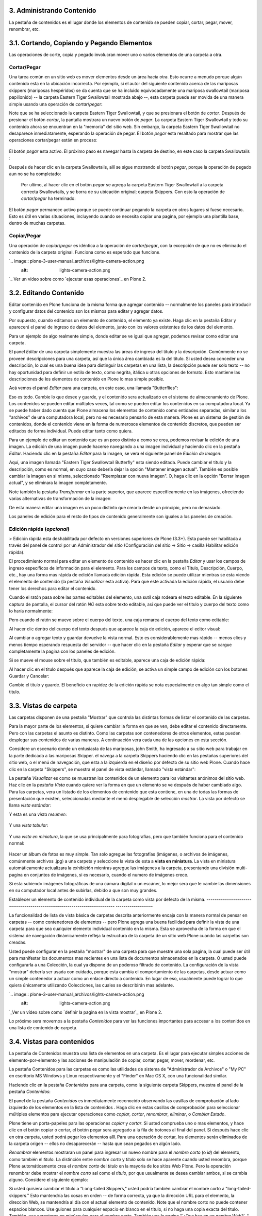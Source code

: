 3. Administrando Contenido
==========================

La pestaña de contenidos es el lugar donde los elementos de contenido se
pueden copiar, cortar, pegar, mover, renombrar, etc.


3.1. Cortando, Copiando y Pegando Elementos
===========================================

Las operaciones de corte, copia y pegado involucran mover uno o varios
elementos de una carpeta a otra.


Cortar/Pegar
~~~~~~~~~~~~

Una tarea común en un sitio web es mover elementos desde un área hacia otra.
Esto ocurre a menudo porque algún contenido esta en la ubicación incorrecta.
Por ejemplo, si el autor del siguiente contenido acerca de las mariposas
skippers (mariposas hespéridos) se da cuenta que se ha incluido
equivocadamente una mariposa swallowtail (mariposa papilionido) -- la carpeta
Eastern Tiger Swallowtail mostrada abajo --, esta carpeta puede ser movida de
una manera simple usando una operación de *cortar*/*pegar*:

.. image:: plone-3-user-manual_archivos/copy_of_operationcut.png


Note que se ha seleccionado la carpeta Eastern Tiger Swallowtail, y que se
presionara el botón de *cortar*. Después de presionar el botón *cortar*, la
pantalla mostrara un nuevo botón de *pegar*. La carpeta Eastern Tiger
Swallowtail y todo su contenido ahora se encuentran en la "memoria" del sitio
web. Sin embargo, la carpeta Eastern Tiger Swallowtail no desaparece
inmediatamente, esperando la operación de pegar. El botón *pegar* esta
resaltado para mostrar que las operaciones cortar/pegar están en proceso:

 .. image:: plone-3-user-manual_archivos/operationpaste.png


El botón *pegar* esta activo. El próximo paso es navegar hasta la carpeta de
destino, en este caso la carpeta Swallowtails :

.. image:: plone-3-user-manual_archivos/copy_of_operationpaste2.png




Después de hacer clic en la carpeta Swallowtails, allí se sigue mostrando el
botón *pegar*, porque la operación de pegado aun no se ha completado:

 .. image:: plone-3-user-manual_archivos/operationpaste3.png


 Por ultimo, al hacer clic en el botón *pegar* se agrega la carpeta Eastern
 Tiger Swallowtail a la carpeta correcta Swallowtails, y se borra de su
 ubicación original; carpeta Skippers. Con esto la operación de
 *cortar*/*pegar* ha terminado:



.. image:: plone-3-user-manual_archivos/operationpaste4.png


El botón *pegar* permanece activo porque se puede continuar pegando la
carpeta en otros lugares si fuese necesario. Esto es útil en varias
situaciones, incluyendo cuando se necesita copiar una pagina, por ejemplo una
plantilla base, dentro de muchas carpetas.


Copiar/Pegar
~~~~~~~~~~~~

Una operación de *copiar*/*pegar* es idéntica a la operación de
*cortar*/*pegar*, con la excepción de que no es eliminado el contenido de la
carpeta original. Funciona como es esperado que funcione.

`.. image:: plone-3-user-manual_archivos/lights-camera-action.png
    :alt: lights-camera-action.png
`_ Ver un vídeo sobre como `ejecutar esas operaciones`_ en Plone 2.


3.2. Editando Contenido
=======================

Editar contenido en Plone funciona de la misma forma que agregar contenido --
normalmente los paneles para introducir y configurar datos del contenido son
los mismos para editar y agregar datos.

Por supuesto, cuando editamos un elemento de contenido, el elemento ya
existe. Haga clic en la pestaña Editar y aparecerá el panel de ingreso de
datos del elemento, junto con los valores existentes de los datos del
elemento.

Para un ejemplo de algo realmente simple, donde editar se ve igual que
agregar, podemos revisar como editar una carpeta.

El panel *Editar* de una carpeta simplemente muestra las áreas de ingreso del
titulo y la descripción. Comúnmente no se proveen descripciones para una
carpeta, así que la única área cambiada es la del titulo. Si usted desea
conceder una descripción, lo cual es una buena idea para distinguir las
carpetas en una lista, la descripción puede ser solo texto -- no hay
oportunidad para definir un estilo de texto, como negrita, itálica u otras
opciones de formato. Esto mantiene las descripciones de los elementos de
contenido en Plone lo mas simple posible.

Acá vemos el panel *Editar* para una carpeta, en este caso, una llamada
"Butterflies":

.. image:: plone-3-user-manual_archivos/edititemfolder.png


Eso es todo. Cambie lo que desee y guarde, y el contenido sera actualizado en
el sistema de almacenamiento de Plone. Los contenidos se pueden editar
múltiples veces, tal como se pueden editar los contenidos en su computadora
local. Ya se puede haber dado cuenta que Plone almacena los elementos de
contenido como entidades separadas, similar a los "archivos" de una
computadora local, pero no es necesario pensarlo de esta manera. Plone es un
sistema de gestión de contenidos, donde el contenido viene en la forma de
numerosos elementos de contenido discretos, que pueden ser editados de forma
individual. Puede editar tanto como quiera.

Para un ejemplo de editar un contenido que es un poco distinto a como se
crea, podemos revisar la edición de una imagen. La edición de una imagen
puede hacerse navegando a una imagen individual y haciendo clic en la pestaña
*Editar*. Haciendo clic en la pestaña *Editar* para la imagen, se vera el
siguiente panel de *Edición de Imagen*:

.. image:: plone-3-user-manual_archivos/editimage.png


Aquí, una imagen llamada "Eastern Tiger Swallowtail Butterfly" esta siendo
editada. Puede cambiar el titulo y la descripción, como es normal, en cuyo
caso debería dejar la opción "Mantener imagen actual". También es posible
cambiar la imagen en si misma, seleccionado "Reemplazar con nueva imagen". O,
haga clic en la opción "Borrar imagen actual", y se eliminara la imagen
completamente.

Note también la pestaña *Transformar* en la parte superior, que aparece
específicamente en las imágenes, ofreciendo varias alternativas de
transformación de la imagen:

.. image:: plone-3-user-manual_archivos/transformimage.png


De esta manera editar una imagen es un poco distinto que crearla desde un
principio, pero no demasiado.

Los paneles de edición para el resto de tipos de contenido generalmente son
iguales a los paneles de creación.


Edición rápida (*opcional*)
~~~~~~~~~~~~~~~~~~~~~~~~~~~

> Edición rápida esta deshabilitada por defecto en versiones superiores de
Plone (3.3+). Esta puede ser habilitada a través del panel de control por un
Administrador del sitio (Configuración del sitio -> Sitio -> casilla
Habilitar edición rápida).

El procedimiento normal para editar un elemento de contenido es hacer clic en
la pestaña *Editar* y usar los campos de ingreso específicos de información
para el elemento. Para los campos de texto, como el Titulo, Descripción,
Cuerpo, etc., hay una forma mas rápida de edición llamada edición rápida.
Esta edición se puede utilizar mientras se esta viendo el elemento de
contenido (la pestaña *Visualizar* esta activa). Para que este activada la
edición rápida, el usuario debe tener los derechos para editar el contenido.

Cuando el ratón pasa sobre las partes editables del elemento, una sutil caja
rodeara el texto editable. En la siguiente captura de pantalla, el cursor del
ratón *NO* esta sobre texto editable, así que puede ver el titulo y cuerpo
del texto como lo haría normalmente:

.. image:: plone-3-user-manual_archivos/inlineeditingoff.png


Pero cuando el ratón se mueve sobre el cuerpo del texto, una caja remarca el
cuerpo del texto como editable:

.. image:: plone-3-user-manual_archivos/inlineeditingbodytext1.png


Al hacer clic dentro del cuerpo del texto después que aparece la caja de
edición, aparece el editor visual:

.. image:: plone-3-user-manual_archivos/inlineeditingbodytext2.png


Al cambiar o agregar texto y guardar devuelve la vista normal. Esto es
considerablemente mas rápido -- menos clics y menos tiempo esperando
respuesta del servidor -- que hacer clic en la pestaña *Editar* y esperar que
se cargue completamente la pagina con los paneles de edición.

Si se mueve el mouse sobre el titulo, que también es editable, aparece una
caja de edición rápida:

.. image:: plone-3-user-manual_archivos/inlineeditingtitle1.png


Al hacer clic en el titulo después que aparece la caja de edición, se activa
un simple campo de edición con los botones Guardar y Cancelar:

.. image:: plone-3-user-manual_archivos/inlineeditingtitle2.png


Cambie el titulo y guarde. El beneficio en rapidez de la edición rápida se
nota especialmente en algo tan simple como el titulo.


3.3. Vistas de carpeta
======================

Las carpetas disponen de una pestaña "Mostrar" que controla las distintas
formas de listar el contenido de las carpetas.

Para la mayor parte de los elementos, si quiere cambiar la forma en que se
ven, debe editar el contenido directamente. Pero con las carpetas el asunto
es distinto. Como las carpetas son contenedores de otros elementos, estas
pueden desplegar sus contenidos de varias maneras. A continuación vera cada
una de las opciones en esta sección.

Considere un escenario donde un entusiasta de las mariposas, john Smith, ha
ingresado a su sitio web para trabajar en la parte dedicada a las mariposas
Skipper. el navega a la carpeta Skippers haciendo clic en las pestañas
superiores del sitio web, o el menú de navegación, que esta a la izquierda en
el diseño por defecto de su sitio web Plone. Cuando hace clic en la carpeta
"Skippers", se muestra el panel de vista estándar, llamado "vista estándar":

.. image:: plone-3-user-manual_archivos/folderviewstandard.png


La pestaña *Visualizar* es como se muestran los contenidos de un elemento
para los visitantes anónimos del sitio web. Haz clic en la *pestaña Vista*
cuando quiere ver la forma en que un elemento se ve después de haber cambiado
algo. Para las carpetas, vera un listado de los elementos de contenido que
esta contiene, en una de todas las formas de presentación que existen,
seleccionadas mediante el menú desplegable de selección *mostrar*. La vista
por defecto se llama *vista estándar*:

.. image:: plone-3-user-manual_archivos/folderdisplaymenu.png


Y esta es una *vista resumen*:

 .. image:: plone-3-user-manual_archivos/folderviewsummary.png


Y una *vista tabular*:

 .. image:: plone-3-user-manual_archivos/folderviewtabular.png


Y una *vista en miniatura*, la que se usa principalmente para fotografías,
pero que también funciona para el contenido normal:

 .. image:: plone-3-user-manual_archivos/folderviewthumbnail.png


Hacer un álbum de fotos es muy simple. Tan solo agregue las fotografías
(imágenes, o archivos de imágenes, comúnmente archivos .jpg) a una carpeta y
seleccione la vista de esta a **vista en miniatura**. La vista en miniatura
automáticamente actualizara la exhibición mientras agregue las imágenes a la
carpeta, presentando una división multi-pagina en conjuntos de imágenes, si
es necesario, cuando el numero de imágenes crece.

Si esta subiendo imágenes fotográficas de una cámara digital o un escáner, lo
mejor sera que le cambie las dimensiones en su computador local antes de
subirlas, debido a que son muy grandes.


Establecer un elemento de contenido individual de la carpeta como vista por
defecto de la misma.
-----------------------------------------------------------------------------
-------------------

La funcionalidad de lista de vista básica de carpetas descrita anteriormente
encaja con la manera normal de pensar en carpetas -- como contenedores de
elementos -- pero Plone agrega una buena facilidad para definir la vista de
una carpeta para que sea cualquier elemento individual contenido en la misma.
Esta se aprovecha de la forma en que el sistema de navegación dinámicamente
refleja la estructura de la carpeta de un sitio web Plone cuando las carpetas
son creadas.

Usted puede configurar en la pestaña "mostrar" de una carpeta para que
muestre una sola pagina, la cual puede ser útil para manifestar los
documentos mas recientes en una lista de documentos almacenados en la
carpeta. O usted puede configurarla a una Colección, la cual ya dispone de un
poderoso filtrado de contenido. La configuración de la vista "mostrar"
debería ser usada con cuidado, porque esta cambia el comportamiento de las
carpetas, desde actuar como un simple contenedor a actuar como un enlace
directo a contenido. En lugar de eso, usualmente puede lograr lo que quiera
únicamente utilizando Colecciones, las cuales se describirán mas adelante.

`.. image:: plone-3-user-manual_archivos/lights-camera-action.png
    :alt: lights-camera-action.png
`_Ver un vídeo sobre como `definir la pagina en la vista mostrar`_ en Plone
2.

Lo próximo sera movernos a la pestaña *Contenidos* para ver las funciones
importantes para accesar a los contenidos en una lista de contenido de
carpeta.


3.4. Vistas para contenidos
===========================

La pestaña de Contenidos muestra una lista de elementos en una carpeta. Es el
lugar para ejecutar simples acciones de elemento-por-elemento y las acciones
de manipulación de copiar, cortar, pegar, mover, reordenar, etc.

La pestaña Contenidos para las carpetas es como las utilidades de sistema de
"Administrador de Archivos" o "My PC" en escritorio MS Windows y Linux
respectivamente y el "Finder" en Mac OS X, con una funcionalidad similar.

Haciendo clic en la pestaña *Contenidos* para una carpeta, como la siguiente
carpeta Skippers, muestra el panel de la pestaña *Contenidos*:

.. image:: plone-3-user-manual_archivos/foldercontents.png


El panel de la pestaña *Contenidos* es inmediatamente reconocido observando
las casillas de comprobación al lado izquierdo de los elementos en la lista
de contenidos . Haga clic en estas casillas de comprobación para seleccionar
múltiples elementos para ejecutar operaciones como *copiar*, *cortar*,
*renombrar*, *eliminar*, o *Cambiar Estado*.

Plone tiene un porta-papeles para las operaciones *copiar* y *cortar*.  Si
usted comprueba uno o mas elementos, y hace clic en el botón copiar o cortar,
el botón pegar sera agregado a la fila de botones al final del panel. Si
después hace clic en otra carpeta, usted podrá pegar los elementos allí. Para
una operación de cortar, los elementos serán eliminados de la carpeta origen
-- ellos no desaparecerán -- hasta que sean pegados en algún lado.

*Renombrar* elementos mostraran un panel para ingresar un nuevo nombre para
el *nombre corto* (o *id*) del elemento, como también el *titulo*. La
distinción entre *nombre corto* y *titulo* solo se hace aparente cuando usted
renombra, porque Plone automáticamente crea el *nombre corto* del *titulo* en
la mayoría de los sitios Web Plone.  Pero la operación renombrar debe mostrar
el *nombre corto* así como el *titulo*, por que usualmente se desea cambiar
ambos, si se cambia alguno. Considere el siguiente ejemplo:

.. image:: plone-3-user-manual_archivos/renameitem.png


Si usted quisiera cambiar el titulo a "Long-tailed Skippers," usted podría
también cambiar el nombre corto a "long-tailed-skippers." Esto mantendría las
cosas en orden -- de forma correcta, ya que la dirección URL para el
elemento, la dirección Web, se mantendría al día con el actual elemento de
contenido. Note que el nombre corto no puede contener espacios blancos. Use
guiones para cualquier espacio en blanco en el titulo, si no haga una copia
exacta del titulo. También, use caracteres en minúsculas para el nombre
corto. También vea la pagina "`¿Que hay en un nombre Web?`_" para una
descripción de como Plone manipula las direcciones Web y el nombre corto. El
siguiente vídeo también incluye una ilustración de la operación de renombrar:

`.. image:: plone-3-user-manual_archivos/lights-camera-action.png
    :alt: lights-camera-action.png
`_Ver un vídeo que incluye `renombrar un elemento`_ en Plone 2.

La operación *eliminar* es sencilla. Haga clic para seleccionar uno o mas
elementos en sus casillas de comprobación, y luego haga clic en el botón
eliminar, y los elementos serán eliminados.

La operación *Cambiar Estado* ofrece un grandiosa manera de cambiar el estado
de la publicación de una selección de carpetas, y sus sub-carpetas. En el
siguiente ejemplo, el Estado de Publicación para una carpeta llamada "Long-
tailed Skippers" se esta modificando. Marque la casilla "Incluir los
elementos contenidos", esto hace que el cambio de Estado afecte todos los
contenidos dentro de la carpeta. No olvide que usted puede hacer esto,
digamos, en tres carpetas a la vez, y todos sus sub-carpetas y elementos
contenidos, de manera que usted cambie rápidamente los estados de: publicar,
retirar, etc.

Presione *Shift* y haga *clic* para seleccionar un rango de elementos de
trabajo. Esto podría ser muy útil para una carpeta con una docena o mas
elementos, y podría ser indispensable para carpetas con cientos de elementos.

.. image:: plone-3-user-manual_archivos/advancedstatepanel.html


Adicionalmente a estas operaciones de acción individual, el reordenar es una
manipulación natural usando el ratón, como esta descrita en la próxima
sección.


3.5. Reordenar los elementos de contenido de la carpeta
=======================================================

La pestaña de Contenidos tiene la funcionalidad para una rápida y precisa
reordenación de los elementos contenidos.

Considere la siguiente carpeta, llamada "Skippers," que almacena información
acerca de este tipo de mariposa.  Con frecuencia, cuando se agrega elementos
de contenidos, inicialmente no están organizados en el orden que queremos. La
opción deseada no siempre es alfabética, pero en este ejemplo se asume eso. A
continuación puede ver que las sub-carpetas de mariposa Skipper no están en
orden alfabético:

.. image:: plone-3-user-manual_archivos/copy_of_foldercontents.png


Para mover el elemento del tope nombrado "Spread-winged Skippers" al final de
la lista, uno podría hacer clic en la columna Orden a la derecha (que
contiene dos signos de dos puntos) y arrastre la fila a la posición deseada:

.. image:: plone-3-user-manual_archivos/copy_of_foldercontentsreorder.png


Arrastrar y soltar se hace presionando y manteniendo el botón del ratón hasta
donde quiera mover el elemento. El elemento que se esta moviendo se torna
amarillo mientras que este en esta acción:

.. image:: plone-3-user-manual_archivos/foldercontentsdrag.png


Cuando el botón de ratón es liberado, el elemento queda donde fue soltado:

.. image:: plone-3-user-manual_archivos/foldercontentsdrop.png



3.6. Enlaces siguiente/anterior
===============================

Los enlaces siguiente/anterior automáticos para los elementos de contenidos
en una carpeta pueden ser habilitados bajo la pestaña Configuración (en una
carpeta).

La pestaña *Configuración* se encuentra haciendo clic en la pestaña *Editar*
para la carpeta. Allí hay un casilla de comprobación para "Habilitar la
navegación siguiente/anterior" para los elementos contenidos en la carpeta:

.. image:: plone-3-user-manual_archivos/previousnextenabling.png


Una ves habilitado, tan pronto elementos de contenidos son agregados en la
carpeta, los enlaces siguiente/anterior automáticamente aparecerán como ha
sido requerido:

.. image:: plone-3-user-manual_archivos/previousnextexample.png



Tres paginas han sido creadas en la carpeta Cloudywings, y "Page Two" (la
cual no tiene texto para este ejemplo) se ha seleccionado. Al final de "Page
Two" están los enlaces "Anterior: Page One" y "Siguiente: Page Three."

Este es una característica *realmente* ¡muy útil!


3.7. Eliminando Elementos
=========================

Los elementos pueden ser eliminados de una carpeta con facilidad.

A veces es necesario eliminar un elemento de contenido, a menudo para
remplazarlo con un versión actualizada. O usted simplemente podría eliminar
un elemento, por una variedad de razones. En el ejemplo de la mariposa
swallowtail agregada por error a la carpeta Skippers, en vez de cortar y
pegar en algún lugar, simplemente podría ser eliminada:

.. image:: plone-3-user-manual_archivos/operationdelete.png


En el ejemplo que se muestra arriba, la carpeta *Eastern Tiger Swallowtail*
esta a punto de ser eliminada.

Carpetas enteras pueden ser eliminadas, así que debe tener cuidado al
ejecutar la operación eliminar, esto se aplica al uso de computadoras en
general, y todos hemos aprendido a hacer un auto-chequeo de ultimo minuto
para asegurarnos de que la operación de eliminar es realmente deseada.


3.8. Bloqueo y desbloqueo automático
====================================

Plone da un mensaje de bloqueo que le dirá que el documento fue bloqueado,
por quien, y hace cuanto tiempo - de esta manera no pasara que modifique
accidentalmente los cambios que otro usuario haya hecho.

Cuando alguien hace clic en la pestaña Editar, el elemento inmediatamente es
bloqueado. Esta característica previene que dos personas estén editando el
mismo documento al mismo tiempo, o que accidentalmente guarden ediciones
sobre los cambios de otro usuario. En este ejemplo, George Schrubb inicio la
edición del documento "Widget Installation". Cuando Jane Smythe (quien tiene
permisos para editar este documento) se dirige a la pestaña ver del
documento, ella observara lo siguiente:



.. image:: plone-3-user-manual_archivos/locking01.png
    :alt: locking01.png




Una ves que George allá finalizado la edición del documento y haga clic en el
botón Guardar, el documento es desbloqueado y estará disponible para ser
editado por otros usuarios (teniendo ellos los permisos apropiados para
hacerlo, por supuesto).

Sin embargo, si Jane se da cuenta que George ya no esta editando el documento
(Es decir que el mensaje de bloqueo refleja que el elemento fue bloqueado
días atrás y no hace algunos minutos) entonces Jane puede "desbloquearlo" y
hacerlo disponible para la edición nuevamente.

En Plone 3.3 o versiones superiores:

Si un usuario edita la pagina sin hacer clic en el botón Guardar o Cancelar,
el bloqueo del contenido permanecerá efectivo por los próximos 10 minutos,
después de este tiempo, el elemento de contenido bloqueado es automáticamente
desbloqueado. La característica de tiempo fuera es importante para los
navegadores que no ejecutan la acción javascript "on-unload" apropiadamente
como Safari.

Tal vez usted quiera deshabilitar los bloqueos, para esto dirijase al panel
de control de Plone (Configuración del Sitio -> Sitio) y desmarque *Habilitar
el bloqueo para ediciones a través de la interfaz web*.



3.9. Versionando (Plone v3.0 - Plone v3.2)
==========================================

Una descripción general de como ver el histórico de versiones de un elemento,
comparar versiones, vista preliminar de versiones previas y revertir a
versiones previas. Este documento es específicamente para versiones 3.0, 3.1
y 3.2.


**Crear una nueva versión**
~~~~~~~~~~~~~~~~~~~~~~~~~~~

Plone 3.0 incluye una característica de versionado. Por defecto, los
siguientes tipos de contenidos tienen habilitado el versionamiento:

-   Paginas
-   Noticias
-   Eventos
-   Enlaces

Los elementos de contenido pueden ser configurados para que tengan
habilitado/deshabilitado la política de versionado a través del panel de
Configuración de Plone en la "Configuración del Sitio" -> "Tipos".

Cuando se edita un elemento, usted puede usar el campo <s0>nota sobre el
cambio</s0> al final del elemento; la nota sobre el cambio sera almacenada en
el histórico de versiones del elemento. Si la "nota sobre el cambio" se deja
en blanco, esta puede ser rellenada automáticamente dependiendo del Estado
del elemento (ej. si se deja en blanco la primera ves que el elemento es
guardado se usa " " .)

Una nueva versión es creada cada ves que el elemento es guardado.


Viendo el histórico de versiones
~~~~~~~~~~~~~~~~~

Una ves que un elemento ha sido guardado, usted puede usar la pestaña
Histórico para ver la historia de versiones:

`.. image:: plone-3-user-manual_archivos/image_preview_003.png
    :alt: Histórico de Versión

`_

La versión mas reciente es listada de primero y al hacer clic en cualquiera
de los encabezados de las columnas, estas se re-ordenaran en la lista.


Comparando versiones
~~~~~~~~~~~~~~~~~~~~

Desde la pestaña "Histórico" usted puede comparar cualquier versión previa
con la versión actual usando el enlace "Comparar con versión actual" en la
columna de Acciones. También puede comparar cualquier versión con la versión
previa usando el enlace "Comparar con versión previa".

`.. image:: plone-3-user-manual_archivos/image_preview_004.png
    :alt: Comparando Versiones

`_


La leyenda indica que el contenido agregado se manifiesta en color verde
claro y las etiquetas agregadas en color verde oscuro; similarmente, el color
rojo claro indica el texto que fue eliminado y el color rojo oscuro para las
etiquetas que fueron eliminadas; y finalmente el texto resaltado con el color
amarillo indica que ha sido cambiado.

Usted también puede ver las diferencias en el código haciendo clic en en
enlace "Mostrar diferencias como código":

`.. image:: plone-3-user-manual_archivos/image_preview_005.png
    :alt: Comparando Versiones (código HTML)

`_


Previsualizando y revirtiendo a versiones previas
~~~~~~~~~~~~~~~~~~~~~~~~~~~~~~~~~~~~~~~~~~~~~~~~~

Usted puede tener una visualización previa de una versión anterior haciendo
clic en el enlace "vista preliminar" en la columna Versión para cualquier
versión en particular desde la pestaña "Histórico"; en la pagina subsecuente,
usted necesitara hacer clic al enlace vista preliminar:

`.. image:: plone-3-user-manual_archivos/image_preview_002.png
    :alt: Vista preliminar (Enlace que lleva abajo)

`_

o desplazar toda la pagina hacia abajo para ver la vista preliminar:

`.. image:: plone-3-user-manual_archivos/image_preview_006.png
    :alt: Vista preliminar

`_

Para revertir una versión en particular, solo use el enlace "Volver a esta
versión". Un comentario indicara cuando un elemento fue revertido y a cual
versión fue revertido:

`.. image:: plone-3-user-manual_archivos/image_preview_010.png
    :alt: Volver a esta versión

`_


3.10. Versionando (Plone v3.3+)
===============================

Una descripción general de como ver el histórico de versiones de un elemento,
comparar versiones, vista preliminar de versiones previas y revertir a
versiones previas. Este documento es específicamente para versiones 3.3 o
superiores


**Crear una nueva versión**
~~~~~~~~~~~~~~~~~~~~~~~~~~~

Plone 3 incluye una característica de versionado. Por defecto, los siguientes
tipos de contenidos tienen habilitado el versionamiento:

-   Paginas
-   Noticias
-   Eventos
-   Enlaces

Note que todos los otros tipos de contenidos hacen seguimiento del histórico
del flujo de trabajo

Los elementos de contenidos pueden ser configurados para que tengan
habilitado/deshabilitado el versionamiento a través del panel de
Configuración de Plone en la "Configuración del Sitio" -> "Tipos".

Cuando se edita un elemento, usted puede usar el campo **nota sobre el
cambio** al final del elemento; la nota sobre el cambio sera almacenada en el
histórico de versiones del elemento. Si la nota sobre el cambio se deja en
blanco , Plone incluye una nota por defecto: "Initial Revision".

Una nueva versión es creada cada ves que el elemento es guardado. El
versionado hace un seguimiento de todo tipo de ediciones: contenido,
metadatos, configuraciones, etc.


Viendo el histórico de versiones
~~~~~~~~~~~~~~~~~

Una ves que un elemento ha sido Guardado, usted puede verlo en el viewlet
**Histórico** encontrado al final de la pagina. Simplemente haciendo clic en
el viewlet Histórico para expandirlo:

`.. image:: plone-3-user-manual_archivos/image_large_003.png
    :alt: history-viewlet.png

`_

La versión mas reciente es listada de primero. El viewlet de Histórico provee
la siguiente información:

-   El tipo de edición (contenido o flujo de trabajo)
-   Cual usuario hizo la edición
-   En que fecha o hora ocurrió la edición




Comparando versiones
~~~~~~~~~~~~~~~~~~~~

Desde el viewlet Histórico usted puede comparar cualquier versión previa con
la versión actual o cualquier otra versión con la versión justo antes de
esta.

Para comparar cualquier versión previa con aquella que justo esta antes de
esa, use el botón COMPARAR ubicado entre las dos versiones adyacentes en el
viewlet Histórico.

.. image:: plone-3-user-manual_archivos/image_preview_009.png
    :alt: compare-button.png


Haciendo clic en este botón, usted vera una pantalla como esta en donde puede
ver las diferencias entre las dos versiones:

.. image:: plone-3-user-manual_archivos/image_preview_007.png
    :alt: compare-versions.png


En este ejemplo, el texto esta de color rojo, indicando que este texto fue
eliminado y el texto que esta de color verde es texto que ha sido agregado a
la nueva versión. Una etiqueta de párrafo vacía es también muestra que ha
sido eliminado en este ejemplo. Usted puede elegir entre las vista
**directa** o **como código** para ver las diferencias entre versiones.

.. image:: plone-3-user-manual_archivos/image_preview_005.png
    :alt: Comparando Versiones (código HTML)


Usted también puede comparar cualquier versión con la versión *actual*
haciendo clic en el icono de flecha en el viewlet Histórico.. image:: plone-3
-user-manual_archivos/image_preview_008.png
    :alt: history-icons.png
(icono a la izquierda). Estos iconos son encontrados a la derecha de cada
versión listada en el viewlet.


Viendo y revirtiendo a versiones previas

~~~~~~~~~~~~~~~~~~~~~~~~~~~~~~~~~~~~~~~~

**Usted puede tener una vista preliminar de cualquier versión anterior** de
un documento haciendo clic en el icono del "ojo" a la derecha de cualquier
versión listada en el viewlet Histórico.. image:: plone-3-user-
manual_archivos/image_preview_008.png
    :alt: history-icons.png
(icono centrado).`
`_

**Para revertir a una versión previa**, haga clic en el icono cara-reloj a la
derecha de cualquier versión listada en el viewlet Histórico.. image::
plone-3-user-manual_archivos/image_preview_008.png
    :alt: history-icons.png
(icono a la derecha).`
`_

`
`_


3.11. Copia de trabajo
======================

Las copias de trabajo le permiten tener dos versiones de su contenido en
paralelo.

**Cuando un sitio Plone es creado, hay un numero de características
adicionales que pueden ser habilitadas, incluyendo "Copia de trabajo". Si el
sitio Plone que esta usando no muestra la opción "Retirar versión" en el menú
desplegable "Acciones", usted podría necesitar contactar al administrador de
su sitio y solicitarle que instale "Working Copy Support (Iterate)".**


Resumen
~~~~~~~

Tal vez usted haya estado en una situación como esta antes: tiene un
documento publicado, y necesita actualizarlo extensivamente, pero usted
quiere que la versión antigua siga disponible en el sitio web hasta que
publique la nueva versión del documento. Usted también quiere que el nuevo
documento remplace el actual, pero le gustaría mantener los históricos de
cambios del documento antiguo, en caso de necesitarlo. Copia de trabajo hace
todo esto posible.

Esencialmente usted "retira una versión" del documento actualmente publicado,
lo cual crea una "copia de trabajo" para el documento. Luego usted edita la
copia de trabajo (tomándose todo el tiempo que desee) y cuando este listo
para que la nueva versión se publique, hace clic en la opción "Guardar nueva
versión" de su copia de trabajo, y esta sera publicada. Tras bambalinas,
Plone remplazara el documento original con el nuevo documento en la misma
ubicación y dirección web y archiva la versión antigua como parte del
histórico de versiones del documento.


Usando "Retirar versión"
~~~~~~~~~~~~~~~~~~~~~~~~

Primero, navegue a la pagina que usted quiere ejecutar "Retirar versión".
Entonces desde el menú desplegable "Acciones", seleccione Retirar versión:

.. image:: plone-3-user-manual_archivos/01.png


Después se le pedirá que seleccione la carpeta en la cual la "copia de
trabajo" deberá localizarse -- esta sera la versión que usted edite. En este
ejemplo, elegiremos la carpeta Home, que es la carpeta personal del usuario:

.. image:: plone-3-user-manual_archivos/02.png


Luego haga clic en "Retirar versión". Su ubicación actual es automáticamente
actualizada a la copia de trabajo:

.. image:: plone-3-user-manual_archivos/03.png


Ahora usted es libre para editar su propia copia local del documento
publicado. Durante este tiempo,  el documento original esta "bloqueado" --
esto significa que nadie puede editar esa versión publicada mientras usted
tenga "retirada" una copia de trabajo. Esto previene que se inicien otros
cambios hechos a (y subsecuentemente se pierdan desde la versión de copia de
trabajo) la versión publicada mientras usted edita su copia.

.. image:: plone-3-user-manual_archivos/locked.png



Usando "Guardar nueva versión"
~~~~~~~~~~~~~~~~~~~~~~~~~~~~~~

Cuando usted haya terminado con la edición de la copia de trabajo hay que
remplazarla por la versión publicada, simplemente seleccione la opción
"Guardar nueva versión" en el menú desplegable "Acciones":

.. image:: plone-3-user-manual_archivos/04a.png


Se le pedirá que ingrese un mensaje para el guardar la Nueva Versión.
Rellenelo y haga clic en el botón "Guardar nueva versión":

.. image:: plone-3-user-manual_archivos/04b.png


Su documento actualizado remplazara ahora la copia publicada y se convertirá
en la nueva copia publicada. Note que su ubicación ha sido actualizada a la
ubicación del documento original.

.. image:: plone-3-user-manual_archivos/05.png


También note que ya no existe una copia de trabajo del documento en la
carpeta personal de usuario.

Observe que no es necesario (y de hecho no es recomendado) usar el menú
desplegable "Estado" en una copia de trabajo. Si embargo si usted por
descuido lo hizo, no importa. Solo valla atrás a su copia de trabajo y use la
opción "Guardar nueva versión" desde el menú desplegable "Acciones".


Cancelando un "Retirar versión"
~~~~~~~~~~~~~~~~~~~~~~~~~~~~~~~

Si por alguna razón es necesario cancelar una "retirado" y **usted no quiere
guardar ninguno de sus cambios**, simplemente navegue hacia la copia de
trabajo y seleccione la opción "Cancelar retirada de versión" desde el menú
desplegable "Acciones":

.. image:: plone-3-user-manual_archivos/cancel1.png


Se le pedirá que confirme "Cancelar retirada de versión" o "Mantener retirada
de versión":

.. image:: plone-3-user-manual_archivos/cancel2.png


Note que si el usuario que ha retirado una versión de una copia de trabajo no
esta disponible para realizar un "Guardar nueva versión" o un "Retirar
versión", los usuarios con rol de Administrador pueden navegar a la copia de
trabajo y ejecutar estas acciones. Esto es porque no todos los colaboradores
tienen el privilegio de *Guardar nueva versión*. Si esta opción no aparece en
su menú desplegable *Acciones*:

1.  Use el menú desplegable *Estado*.
2.  Enviar para publicación.
3.  Preguntar a un usuario revisor para **no** cambiar el Estado.
4.  Pedir al usuario revisor para que ejecute el "Guardar nueva versión"
    en su lugar.


La rutina de "Guardar nueva versión" se encargara del Estado.


3.12. Modo Presentación
=======================

Plone tiene la habilidad de crear fácilmente laminas de presentaciones.

El "Modo presentación" es una característica especial del tipo de contenido
Pagina. Usted puede habilitar el "Modo presentación" editando la pagina,
luego dirijase a la pestaña **Configuración**. Note que la casilla de "Modo
presentación" este disponible. Una ves marcada, un enlace aparecerá en la
vista de la pagina para que los usuarios vean la pagina en "Modo
presentación."


¿Como crear laminas?
~~~~~~~~~~~~~~~~~~~~

Todos los contenidos para una presentación residen en una sola pagina. Usted
no necesita crear una pagina para cada lamina. Una lamina es creada cuando
usted usa la clase de estilo Encabezado (h1) en una pagina - estos le indican
efectivamente a Plone donde quiere que estén las laminas.

Usted puede tener tantas laminas como usted quiera en su presentación. Solo
agregue mas etiquetas de Encabezado (h1) a su pagina y el contenido entre el
encabezado h1 y el próximo encabezado h1 se convierte en el contenido de su
lamina.


¿Como aplicar formato una lamina?
~~~~~~~~~~~~~~~~~~~~~~~~~~~~~~~~~

Es importante saber que el **Estilo de Párrafo Normal no hará que ningún
contenido se muestre en la lamina.**. Las laminas están destinadas a contener
información resumida, no grandes cantidades de texto. Como tales. usted debe
ordenar todo el contenido de cada lamina con un estilo diferente a aquel del
Párrafo Normal. Ejemplos de esos estilos incluye:

-   Encabezado (h1)

-   Subtítulo (h3)

-   Lista de definiciones

-   Lista no ordenada

-   Lista numerada

-   Literal

-   Cita destacada

-   Resaltado

-   Resaltar

